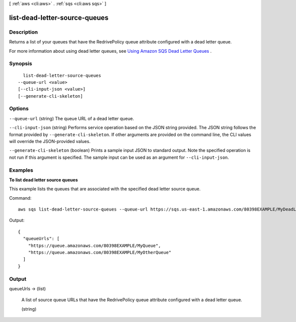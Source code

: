 [ :ref:`aws <cli:aws>` . :ref:`sqs <cli:aws sqs>` ]

.. _cli:aws sqs list-dead-letter-source-queues:


******************************
list-dead-letter-source-queues
******************************



===========
Description
===========



Returns a list of your queues that have the RedrivePolicy queue attribute configured with a dead letter queue.

 

For more information about using dead letter queues, see `Using Amazon SQS Dead Letter Queues`_ .



========
Synopsis
========

::

    list-dead-letter-source-queues
  --queue-url <value>
  [--cli-input-json <value>]
  [--generate-cli-skeleton]




=======
Options
=======

``--queue-url`` (string)
The queue URL of a dead letter queue.

``--cli-input-json`` (string)
Performs service operation based on the JSON string provided. The JSON string follows the format provided by ``--generate-cli-skeleton``. If other arguments are provided on the command line, the CLI values will override the JSON-provided values.

``--generate-cli-skeleton`` (boolean)
Prints a sample input JSON to standard output. Note the specified operation is not run if this argument is specified. The sample input can be used as an argument for ``--cli-input-json``.



========
Examples
========

**To list dead letter source queues**

This example lists the queues that are associated with the specified dead letter source queue.

Command::

  aws sqs list-dead-letter-source-queues --queue-url https://sqs.us-east-1.amazonaws.com/80398EXAMPLE/MyDeadLetterQueue

Output::

  {
    "queueUrls": [
      "https://queue.amazonaws.com/80398EXAMPLE/MyQueue",
      "https://queue.amazonaws.com/80398EXAMPLE/MyOtherQueue"
    ]
  }

======
Output
======

queueUrls -> (list)

  A list of source queue URLs that have the RedrivePolicy queue attribute configured with a dead letter queue.

  (string)

    

    

  



.. _Using Amazon SQS Dead Letter Queues: http://docs.aws.amazon.com/AWSSimpleQueueService/latest/SQSDeveloperGuide/SQSDeadLetterQueue.html
